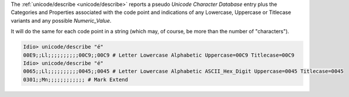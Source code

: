 The :ref:`unicode/describe <unicode/describe>` reports a pseudo
*Unicode Character Database* entry plus the Categories and Properties
associated with the code point and indications of any Lowercase,
Uppercase or Titlecase variants and any possible *Numeric_Value*.

It will do the same for each code point in a string (which may, of
course, be more than the number of "characters").

.. code-block:: idio

   Idio> unicode/describe "é"
   00E9;;Ll;;;;;;;;;;00C9;;00C9 # Letter Lowercase Alphabetic Uppercase=00C9 Titlecase=00C9 
   Idio> unicode/describe "é"
   0065;;Ll;;;;;;;;;;0045;;0045 # Letter Lowercase Alphabetic ASCII_Hex_Digit Uppercase=0045 Titlecase=0045 
   0301;;Mn;;;;;;;;;;;; # Mark Extend 
